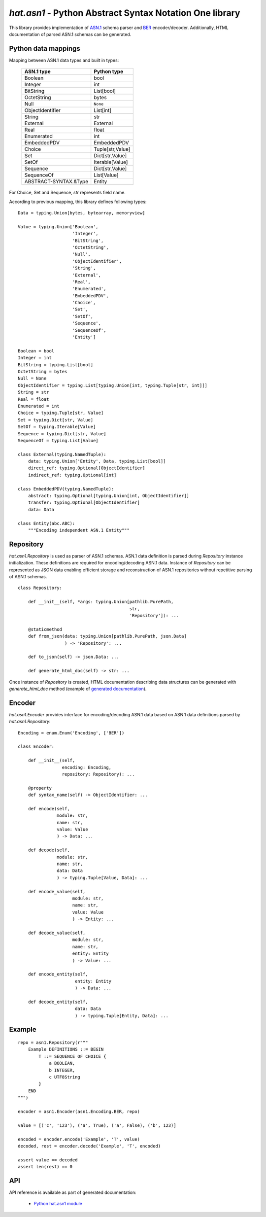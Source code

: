 .. _hat-asn1:

`hat.asn1` - Python Abstract Syntax Notation One library
========================================================

This library provides implementation of
`ASN.1 <https://en.wikipedia.org/wiki/ASN.1>`_ schema parser and
`BER <https://en.wikipedia.org/wiki/X.690#BER_encoding>`_ encoder/decoder.
Additionally, HTML documentation of parsed ASN.1 schemas can be generated.


Python data mappings
--------------------

Mapping between ASN.1 data types and built in types:

    +-----------------------+------------------+
    | ASN.1 type            | Python type      |
    +=======================+==================+
    | Boolean               | bool             |
    +-----------------------+------------------+
    | Integer               | int              |
    +-----------------------+------------------+
    | BitString             | List[bool]       |
    +-----------------------+------------------+
    | OctetString           | bytes            |
    +-----------------------+------------------+
    | Null                  | ``None``         |
    +-----------------------+------------------+
    | ObjectIdentifier      | List[int]        |
    +-----------------------+------------------+
    | String                | str              |
    +-----------------------+------------------+
    | External              | External         |
    +-----------------------+------------------+
    | Real                  | float            |
    +-----------------------+------------------+
    | Enumerated            | int              |
    +-----------------------+------------------+
    | EmbeddedPDV           | EmbeddedPDV      |
    +-----------------------+------------------+
    | Choice                | Tuple[str,Value] |
    +-----------------------+------------------+
    | Set                   | Dict[str,Value]  |
    +-----------------------+------------------+
    | SetOf                 | Iterable[Value]  |
    +-----------------------+------------------+
    | Sequence              | Dict[str,Value]  |
    +-----------------------+------------------+
    | SequenceOf            | List[Value]      |
    +-----------------------+------------------+
    | ABSTRACT-SYNTAX.&Type | Entity           |
    +-----------------------+------------------+

For Choice, Set and Sequence, `str` represents field name.

According to previous mapping, this library defines following types::

    Data = typing.Union[bytes, bytearray, memoryview]

    Value = typing.Union['Boolean',
                         'Integer',
                         'BitString',
                         'OctetString',
                         'Null',
                         'ObjectIdentifier',
                         'String',
                         'External',
                         'Real',
                         'Enumerated',
                         'EmbeddedPDV',
                         'Choice',
                         'Set',
                         'SetOf',
                         'Sequence',
                         'SequenceOf',
                         'Entity']

    Boolean = bool
    Integer = int
    BitString = typing.List[bool]
    OctetString = bytes
    Null = None
    ObjectIdentifier = typing.List[typing.Union[int, typing.Tuple[str, int]]]
    String = str
    Real = float
    Enumerated = int
    Choice = typing.Tuple[str, Value]
    Set = typing.Dict[str, Value]
    SetOf = typing.Iterable[Value]
    Sequence = typing.Dict[str, Value]
    SequenceOf = typing.List[Value]

    class External(typing.NamedTuple):
        data: typing.Union['Entity', Data, typing.List[bool]]
        direct_ref: typing.Optional[ObjectIdentifier]
        indirect_ref: typing.Optional[int]

    class EmbeddedPDV(typing.NamedTuple):
        abstract: typing.Optional[typing.Union[int, ObjectIdentifier]]
        transfer: typing.Optional[ObjectIdentifier]
        data: Data

    class Entity(abc.ABC):
        """Encoding independent ASN.1 Entity"""


.. _hat-asn1-Repository:

Repository
----------

`hat.asn1.Repository` is used as parser of ASN.1 schemas. ASN.1 data definition
is parsed during `Repository` instance initialization. These definitions
are required for encoding/decoding ASN.1 data. Instance of `Repository` can be
represented as JSON data enabling efficient storage and reconstruction of ASN.1
repositories without repetitive parsing of ASN.1 schemas.

::

    class Repository:

        def __init__(self, *args: typing.Union[pathlib.PurePath,
                                               str,
                                               'Repository']): ...

        @staticmethod
        def from_json(data: typing.Union[pathlib.PurePath, json.Data]
                      ) -> 'Repository': ...

        def to_json(self) -> json.Data: ...

        def generate_html_doc(self) -> str: ...

Once instance of `Repository` is created, HTML documentation describing
data structures can be generated with `generate_html_doc` method (example
of `generated documentation <../../asn1/doc.html>`_).


.. _hat-asn1-Encoder:

Encoder
-------

`hat.asn1.Encoder` provides interface for encoding/decoding ASN.1 data
based on ASN.1 data definitions parsed by `hat.asn1.Repository`::

    Encoding = enum.Enum('Encoding', ['BER'])

    class Encoder:

        def __init__(self,
                     encoding: Encoding,
                     repository: Repository): ...

        @property
        def syntax_name(self) -> ObjectIdentifier: ...

        def encode(self,
                   module: str,
                   name: str,
                   value: Value
                   ) -> Data: ...

        def decode(self,
                   module: str,
                   name: str,
                   data: Data
                   ) -> typing.Tuple[Value, Data]: ...

        def encode_value(self,
                         module: str,
                         name: str,
                         value: Value
                         ) -> Entity: ...

        def decode_value(self,
                         module: str,
                         name: str,
                         entity: Entity
                         ) -> Value: ...

        def encode_entity(self,
                          entity: Entity
                          ) -> Data: ...

        def decode_entity(self,
                          data: Data
                          ) -> typing.Tuple[Entity, Data]: ...


Example
-------

::

    repo = asn1.Repository(r"""
        Example DEFINITIONS ::= BEGIN
            T ::= SEQUENCE OF CHOICE {
                a BOOLEAN,
                b INTEGER,
                c UTF8String
            }
        END
    """)

    encoder = asn1.Encoder(asn1.Encoding.BER, repo)

    value = [('c', '123'), ('a', True), ('a', False), ('b', 123)]

    encoded = encoder.encode('Example', 'T', value)
    decoded, rest = encoder.decode('Example', 'T', encoded)

    assert value == decoded
    assert len(rest) == 0


API
---

API reference is available as part of generated documentation:

    * `Python hat.asn1 module <py_api/hat/asn1/index.html>`_
